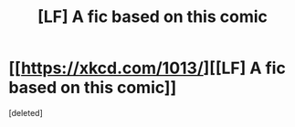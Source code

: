 #+TITLE: [LF] A fic based on this comic

* [[https://xkcd.com/1013/][[LF] A fic based on this comic]]
:PROPERTIES:
:Score: 1
:DateUnix: 1487782668.0
:DateShort: 2017-Feb-22
:FlairText: Request
:END:
[deleted]

